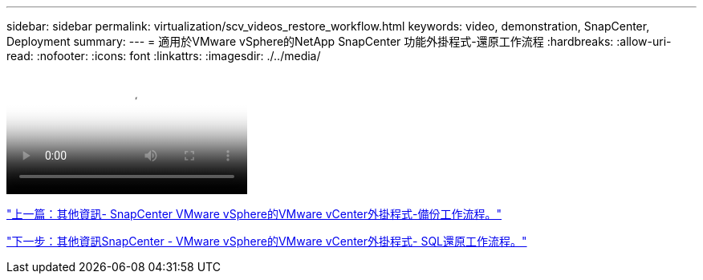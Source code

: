 ---
sidebar: sidebar 
permalink: virtualization/scv_videos_restore_workflow.html 
keywords: video, demonstration, SnapCenter, Deployment 
summary:  
---
= 適用於VMware vSphere的NetApp SnapCenter 功能外掛程式-還原工作流程
:hardbreaks:
:allow-uri-read: 
:nofooter: 
:icons: font
:linkattrs: 
:imagesdir: ./../media/


video::scv_restore_workflow.mp4[NetApp SnapCenter Plug-in for VMware vSphere - Restore Workflow]
link:scv_videos_backup_workflow.html["上一篇：其他資訊- SnapCenter VMware vSphere的VMware vCenter外掛程式-備份工作流程。"]

link:scv_videos_sql_restore.html["下一步：其他資訊SnapCenter - VMware vSphere的VMware vCenter外掛程式- SQL還原工作流程。"]
